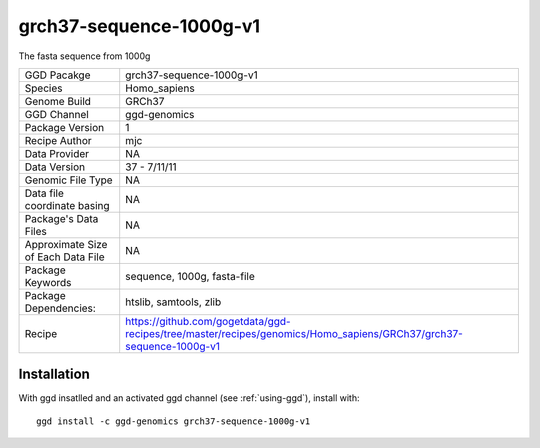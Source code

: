 .. _`grch37-sequence-1000g-v1`:

grch37-sequence-1000g-v1
========================

|downloads|

The fasta sequence from 1000g

================================== ====================================
GGD Pacakge                        grch37-sequence-1000g-v1 
Species                            Homo_sapiens
Genome Build                       GRCh37
GGD Channel                        ggd-genomics
Package Version                    1
Recipe Author                      mjc 
Data Provider                      NA
Data Version                       37 - 7/11/11
Genomic File Type                  NA
Data file coordinate basing        NA
Package's Data Files               NA
Approximate Size of Each Data File NA
Package Keywords                   sequence, 1000g, fasta-file
Package Dependencies:              htslib, samtools, zlib
Recipe                             https://github.com/gogetdata/ggd-recipes/tree/master/recipes/genomics/Homo_sapiens/GRCh37/grch37-sequence-1000g-v1
================================== ====================================



Installation
------------

.. highlight: bash

With ggd insatlled and an activated ggd channel (see :ref:`using-ggd`), install with::

   ggd install -c ggd-genomics grch37-sequence-1000g-v1

.. |downloads| image:: https://anaconda.org/ggd-genomics/grch37-sequence-1000g-v1/badges/downloads.svg
               :target: https://anaconda.org/ggd-genomics/grch37-sequence-1000g-v1